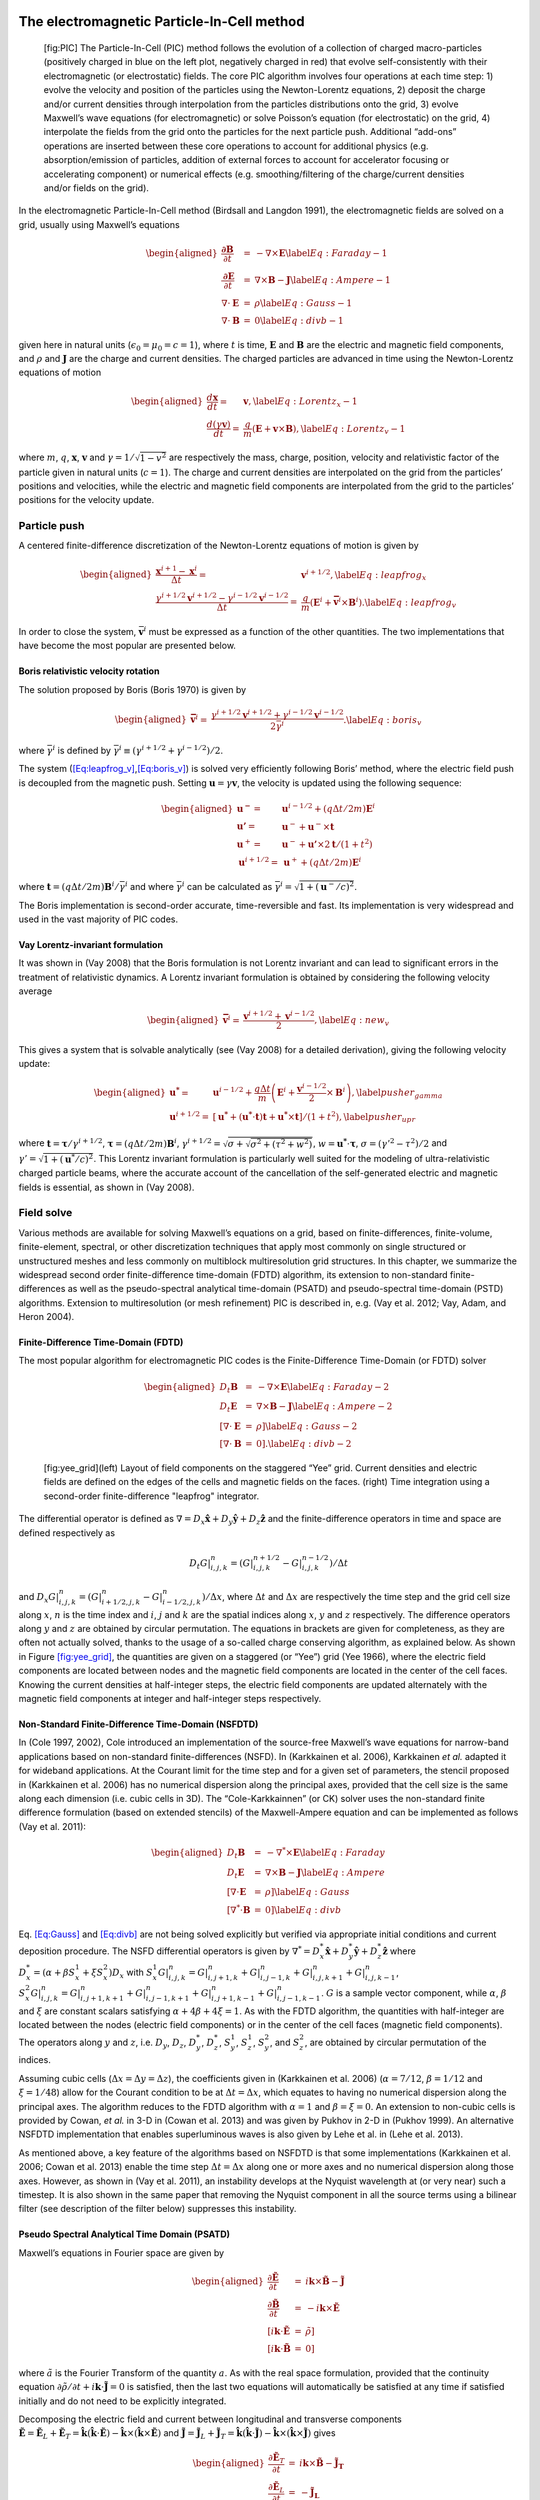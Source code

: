.. raw:: latex

   \markboth{J.-L. Vay, R. Lehe}{Simulations for plasma and laser acceleration.}

.. raw:: latex

   \maketitle

.. raw:: latex

   \linenumbers

.. _theory-pic:

The electromagnetic Particle-In-Cell method
===========================================

.. figure:: PIC.png
   :alt: [fig:PIC] The Particle-In-Cell (PIC) method follows the evolution of a collection of charged macro-particles (positively charged in blue on the left plot, negatively charged in red) that evolve self-consistently with their electromagnetic (or electrostatic) fields. The core PIC algorithm involves four operations at each time step: 1) evolve the velocity and position of the particles using the Newton-Lorentz equations, 2) deposit the charge and/or current densities through interpolation from the particles distributions onto the grid, 3) evolve Maxwell’s wave equations (for electromagnetic) or solve Poisson’s equation (for electrostatic) on the grid, 4) interpolate the fields from the grid onto the particles for the next particle push. Additional “add-ons” operations are inserted between these core operations to account for additional physics (e.g. absorption/emission of particles, addition of external forces to account for accelerator focusing or accelerating component) or numerical effects (e.g. smoothing/filtering of the charge/current densities and/or fields on the grid).

   [fig:PIC] The Particle-In-Cell (PIC) method follows the evolution of a collection of charged macro-particles (positively charged in blue on the left plot, negatively charged in red) that evolve self-consistently with their electromagnetic (or electrostatic) fields. The core PIC algorithm involves four operations at each time step: 1) evolve the velocity and position of the particles using the Newton-Lorentz equations, 2) deposit the charge and/or current densities through interpolation from the particles distributions onto the grid, 3) evolve Maxwell’s wave equations (for electromagnetic) or solve Poisson’s equation (for electrostatic) on the grid, 4) interpolate the fields from the grid onto the particles for the next particle push. Additional “add-ons” operations are inserted between these core operations to account for additional physics (e.g. absorption/emission of particles, addition of external forces to account for accelerator focusing or accelerating component) or numerical effects (e.g. smoothing/filtering of the charge/current densities and/or fields on the grid).

In the electromagnetic Particle-In-Cell method (Birdsall and Langdon 1991),
the electromagnetic fields are solved on a grid, usually using Maxwell’s
equations

.. math::

   \begin{aligned}
   \frac{\mathbf{\partial B}}{\partial t} & = & -\nabla\times\mathbf{E}\label{Eq:Faraday-1}\\
   \frac{\mathbf{\partial E}}{\partial t} & = & \nabla\times\mathbf{B}-\mathbf{J}\label{Eq:Ampere-1}\\
   \nabla\cdot\mathbf{E} & = & \rho\label{Eq:Gauss-1}\\
   \nabla\cdot\mathbf{B} & = & 0\label{Eq:divb-1}\end{aligned}

given here in natural units (:math:`\epsilon_0=\mu_0=c=1`), where :math:`t` is time, :math:`\mathbf{E}` and
:math:`\mathbf{B}` are the electric and magnetic field components, and
:math:`\rho` and :math:`\mathbf{J}` are the charge and current densities. The
charged particles are advanced in time using the Newton-Lorentz equations
of motion

.. math::

   \begin{aligned}
   \frac{d\mathbf{x}}{dt}= & \mathbf{v},\label{Eq:Lorentz_x-1}\\
   \frac{d\left(\gamma\mathbf{v}\right)}{dt}= & \frac{q}{m}\left(\mathbf{E}+\mathbf{v}\times\mathbf{B}\right),\label{Eq:Lorentz_v-1}\end{aligned}

where :math:`m`, :math:`q`, :math:`\mathbf{x}`, :math:`\mathbf{v}` and :math:`\gamma=1/\sqrt{1-v^{2}}`
are respectively the mass, charge, position, velocity and relativistic
factor of the particle given in natural units (:math:`c=1`). The charge and current densities are interpolated
on the grid from the particles’ positions and velocities, while the
electric and magnetic field components are interpolated from the grid
to the particles’ positions for the velocity update.

.. _theory-pic-push:

Particle push
-------------

A centered finite-difference discretization of the Newton-Lorentz
equations of motion is given by

.. math::

   \begin{aligned}
   \frac{\mathbf{x}^{i+1}-\mathbf{x}^{i}}{\Delta t}= & \mathbf{v}^{i+1/2},\label{Eq:leapfrog_x}\\
   \frac{\gamma^{i+1/2}\mathbf{v}^{i+1/2}-\gamma^{i-1/2}\mathbf{v}^{i-1/2}}{\Delta t}= & \frac{q}{m}\left(\mathbf{E}^{i}+\mathbf{\bar{v}}^{i}\times\mathbf{B}^{i}\right).\label{Eq:leapfrog_v}\end{aligned}

In order to close the system, :math:`\bar{\mathbf{v}}^{i}` must be
expressed as a function of the other quantities. The two implementations that have become the most popular are presented below.

.. _theory-pic-push-boris:

Boris relativistic velocity rotation
~~~~~~~~~~~~~~~~~~~~~~~~~~~~~~~~~~~~

The solution proposed by Boris (Boris 1970) is given by

.. math::

   \begin{aligned}
   \mathbf{\bar{v}}^{i}= & \frac{\gamma^{i+1/2}\mathbf{v}^{i+1/2}+\gamma^{i-1/2}\mathbf{v}^{i-1/2}}{2\bar{\gamma}^{i}}.\label{Eq:boris_v}\end{aligned}

where :math:`\bar{\gamma}^{i}` is defined by :math:`\bar{\gamma}^{i} \equiv (\gamma^{i+1/2}+\gamma^{i-1/2} )/2`.

The system (`[Eq:leapfrog_v] <#Eq:leapfrog_v>`__,\ `[Eq:boris_v] <#Eq:boris_v>`__) is solved very
efficiently following Boris’ method, where the electric field push
is decoupled from the magnetic push. Setting :math:`\mathbf{u}=\gamma\mathbf{v}`, the
velocity is updated using the following sequence:

.. math::

   \begin{aligned}
   \mathbf{u^{-}}= & \mathbf{u}^{i-1/2}+\left(q\Delta t/2m\right)\mathbf{E}^{i}\\
   \mathbf{u'}= & \mathbf{u}^{-}+\mathbf{u}^{-}\times\mathbf{t}\\
   \mathbf{u}^{+}= & \mathbf{u}^{-}+\mathbf{u'}\times2\mathbf{t}/(1+t^{2})\\
   \mathbf{u}^{i+1/2}= & \mathbf{u}^{+}+\left(q\Delta t/2m\right)\mathbf{E}^{i}\end{aligned}

where :math:`\mathbf{t}=\left(q\Delta t/2m\right)\mathbf{B}^{i}/\bar{\gamma}^{i}` and where
:math:`\bar{\gamma}^{i}` can be calculated as :math:`\bar{\gamma}^{i}=\sqrt{1+(\mathbf{u}^-/c)^2}`.

The Boris implementation is second-order accurate, time-reversible and fast. Its implementation is very widespread and used in the vast majority of PIC codes.

.. _theory-pic-push-vay:

Vay Lorentz-invariant formulation
~~~~~~~~~~~~~~~~~~~~~~~~~~~~~~~~~

It was shown in (Vay 2008) that the Boris formulation is
not Lorentz invariant and can lead to significant errors in the treatment
of relativistic dynamics. A Lorentz invariant formulation is obtained
by considering the following velocity average

.. math::

   \begin{aligned}
   \mathbf{\bar{v}}^{i}= & \frac{\mathbf{v}^{i+1/2}+\mathbf{v}^{i-1/2}}{2},\label{Eq:new_v}\end{aligned}

This gives a system that is solvable analytically (see (Vay 2008)
for a detailed derivation), giving the following velocity update:

.. math::

   \begin{aligned}
   \mathbf{u^{*}}= & \mathbf{u}^{i-1/2}+\frac{q\Delta t}{m}\left(\mathbf{E}^{i}+\frac{\mathbf{v}^{i-1/2}}{2}\times\mathbf{B}^{i}\right),\label{pusher_gamma}\\
   \mathbf{u}^{i+1/2}= & \left[\mathbf{u^{*}}+\left(\mathbf{u^{*}}\cdot\mathbf{t}\right)\mathbf{t}+\mathbf{u^{*}}\times\mathbf{t}\right]/\left(1+t^{2}\right),\label{pusher_upr}\end{aligned}

where :math:`\mathbf{t}=\boldsymbol{\tau}/\gamma^{i+1/2}`, :math:`\boldsymbol{\tau}=\left(q\Delta t/2m\right)\mathbf{B}^{i}`,
:math:`\gamma^{i+1/2}=\sqrt{\sigma+\sqrt{\sigma^{2}+\left(\tau^{2}+w^{2}\right)}}`,
:math:`w=\mathbf{u^{*}}\cdot\boldsymbol{\tau}`, :math:`\sigma=\left(\gamma'^{2}-\tau^{2}\right)/2`
and :math:`\gamma'=\sqrt{1+(\mathbf{u}^{*}/c)^{2}}`. This Lorentz invariant formulation
is particularly well suited for the modeling of ultra-relativistic
charged particle beams, where the accurate account of the cancellation
of the self-generated electric and magnetic fields is essential, as
shown in (Vay 2008).

.. _theory-pic-mwsolve:

Field solve
-----------

Various methods are available for solving Maxwell’s equations on a
grid, based on finite-differences, finite-volume, finite-element,
spectral, or other discretization techniques that apply most commonly
on single structured or unstructured meshes and less commonly on multiblock
multiresolution grid structures. In this chapter, we summarize the widespread
second order finite-difference time-domain (FDTD) algorithm, its extension
to non-standard finite-differences as well as the pseudo-spectral
analytical time-domain (PSATD) and pseudo-spectral time-domain (PSTD)
algorithms. Extension to multiresolution (or mesh refinement) PIC
is described in, e.g. (Vay et al. 2012; Vay, Adam, and Heron 2004).

.. _theory-pic-mwsolve-fdtd:

Finite-Difference Time-Domain (FDTD)
~~~~~~~~~~~~~~~~~~~~~~~~~~~~~~~~~~~~

The most popular algorithm for electromagnetic PIC codes is the Finite-Difference
Time-Domain (or FDTD) solver

.. math::

   \begin{aligned}
   D_{t}\mathbf{B} & = & -\nabla\times\mathbf{E}\label{Eq:Faraday-2}\\
   D_{t}\mathbf{E} & = & \nabla\times\mathbf{B}-\mathbf{J}\label{Eq:Ampere-2}\\
   \left[\nabla\cdot\mathbf{E}\right. & = & \left.\rho\right]\label{Eq:Gauss-2}\\
   \left[\nabla\cdot\mathbf{B}\right. & = & \left.0\right].\label{Eq:divb-2}\end{aligned}

.. figure:: Yee_grid.png
   :alt: [fig:yee_grid](left) Layout of field components on the staggered “Yee” grid. Current densities and electric fields are defined on the edges of the cells and magnetic fields on the faces. (right) Time integration using a second-order finite-difference "leapfrog" integrator.

   [fig:yee_grid](left) Layout of field components on the staggered “Yee” grid. Current densities and electric fields are defined on the edges of the cells and magnetic fields on the faces. (right) Time integration using a second-order finite-difference "leapfrog" integrator.

The differential operator is defined as :math:`\nabla=D_{x}\mathbf{\hat{x}}+D_{y}\mathbf{\hat{y}}+D_{z}\mathbf{\hat{z}}`
and the finite-difference operators in time and space are defined
respectively as

.. math:: D_{t}G|_{i,j,k}^{n}=\left(G|_{i,j,k}^{n+1/2}-G|_{i,j,k}^{n-1/2}\right)/\Delta t

and :math:`D_{x}G|_{i,j,k}^{n}=\left(G|_{i+1/2,j,k}^{n}-G|_{i-1/2,j,k}^{n}\right)/\Delta x`,
where :math:`\Delta t` and :math:`\Delta x` are respectively the time step and
the grid cell size along :math:`x`, :math:`n` is the time index and :math:`i`, :math:`j`
and :math:`k` are the spatial indices along :math:`x`, :math:`y` and :math:`z` respectively.
The difference operators along :math:`y` and :math:`z` are obtained by circular
permutation. The equations in brackets are given for completeness,
as they are often not actually solved, thanks to the usage of a so-called
charge conserving algorithm, as explained below. As shown in Figure
`[fig:yee_grid] <#fig:yee_grid>`__, the quantities are given on a staggered (or “Yee”)
grid (Yee 1966), where the electric field components are located
between nodes and the magnetic field components are located in the
center of the cell faces. Knowing the current densities at half-integer steps,
the electric field components are updated alternately with the magnetic
field components at integer and half-integer steps respectively.

.. _theory-pic-mwsolve-nsfdtd:

Non-Standard Finite-Difference Time-Domain (NSFDTD)
~~~~~~~~~~~~~~~~~~~~~~~~~~~~~~~~~~~~~~~~~~~~~~~~~~~

In (Cole 1997, 2002), Cole introduced an implementation
of the source-free Maxwell’s wave equations for narrow-band applications
based on non-standard finite-differences (NSFD). In (Karkkainen et al. 2006),
Karkkainen *et al.* adapted it for wideband applications. At
the Courant limit for the time step and for a given set of parameters,
the stencil proposed in (Karkkainen et al. 2006) has no numerical dispersion
along the principal axes, provided that the cell size is the same
along each dimension (i.e. cubic cells in 3D). The “Cole-Karkkainnen”
(or CK) solver uses the non-standard finite difference formulation
(based on extended stencils) of the Maxwell-Ampere equation and can be
implemented as follows (Vay et al. 2011):

.. math::

   \begin{aligned}
   D_{t}\mathbf{B} & = & -\nabla^{*}\times\mathbf{E}\label{Eq:Faraday}\\
   D_{t}\mathbf{E} & = & \nabla\times\mathbf{B}-\mathbf{J}\label{Eq:Ampere}\\
   \left[\nabla\cdot\mathbf{E}\right. & = & \left.\rho\right]\label{Eq:Gauss}\\
   \left[\nabla^{*}\cdot\mathbf{B}\right. & = & \left.0\right]\label{Eq:divb}\end{aligned}

Eq. `[Eq:Gauss] <#Eq:Gauss>`__ and `[Eq:divb] <#Eq:divb>`__ are not being solved explicitly
but verified via appropriate initial conditions and current deposition
procedure. The NSFD differential operators is given by :math:`\nabla^{*}=D_{x}^{*}\mathbf{\hat{x}}+D_{y}^{*}\mathbf{\hat{y}}+D_{z}^{*}\mathbf{\hat{z}}`
where :math:`D_{x}^{*}=\left(\alpha+\beta S_{x}^{1}+\xi S_{x}^{2}\right)D_{x}`
with :math:`S_{x}^{1}G|_{i,j,k}^{n}=G|_{i,j+1,k}^{n}+G|_{i,j-1,k}^{n}+G|_{i,j,k+1}^{n}+G|_{i,j,k-1}^{n}`,
:math:`S_{x}^{2}G|_{i,j,k}^{n}=G|_{i,j+1,k+1}^{n}+G|_{i,j-1,k+1}^{n}+G|_{i,j+1,k-1}^{n}+G|_{i,j-1,k-1}^{n}`.
:math:`G` is a sample vector component, while :math:`\alpha`, :math:`\beta` and :math:`\xi`
are constant scalars satisfying :math:`\alpha+4\beta+4\xi=1`. As with
the FDTD algorithm, the quantities with half-integer are located between
the nodes (electric field components) or in the center of the cell
faces (magnetic field components). The operators along :math:`y` and :math:`z`,
i.e. :math:`D_{y}`, :math:`D_{z}`, :math:`D_{y}^{*}`, :math:`D_{z}^{*}`, :math:`S_{y}^{1}`,
:math:`S_{z}^{1}`, :math:`S_{y}^{2}`, and :math:`S_{z}^{2}`, are obtained by circular
permutation of the indices.

Assuming cubic cells (:math:`\Delta x=\Delta y=\Delta z`), the coefficients
given in (Karkkainen et al. 2006) (:math:`\alpha=7/12`, :math:`\beta=1/12` and :math:`\xi=1/48`)
allow for the Courant condition to be at :math:`\Delta t=\Delta x`, which
equates to having no numerical dispersion along the principal axes.
The algorithm reduces to the FDTD algorithm with :math:`\alpha=1` and :math:`\beta=\xi=0`.
An extension to non-cubic cells is provided by Cowan, *et al.*
in 3-D in (Cowan et al. 2013) and was given by Pukhov in 2-D in
(Pukhov 1999). An alternative NSFDTD implementation that enables superluminous waves is also
given by Lehe et al. in (Lehe et al. 2013).

As mentioned above, a key feature of the algorithms based on NSFDTD
is that some implementations (Karkkainen et al. 2006; Cowan et al. 2013) enable the time step :math:`\Delta t=\Delta x` along one or
more axes and no numerical dispersion along those axes. However, as
shown in (Vay et al. 2011), an instability develops at the Nyquist
wavelength at (or very near) such a timestep. It is also shown in
the same paper that removing the Nyquist component in all the source
terms using a bilinear filter (see description of the filter below)
suppresses this instability.

.. _theory-pic-mwsolve-psatd:

Pseudo Spectral Analytical Time Domain (PSATD)
~~~~~~~~~~~~~~~~~~~~~~~~~~~~~~~~~~~~~~~~~~~~~~

Maxwell’s equations in Fourier space are given by

.. math::

   \begin{aligned}
   \frac{\partial\mathbf{\tilde{E}}}{\partial t} & = & i\mathbf{k}\times\mathbf{\tilde{B}}-\mathbf{\tilde{J}}\\
   \frac{\partial\mathbf{\tilde{B}}}{\partial t} & = & -i\mathbf{k}\times\mathbf{\tilde{E}}\\
   {}[i\mathbf{k}\cdot\mathbf{\tilde{E}}& = & \tilde{\rho}]\\
   {}[i\mathbf{k}\cdot\mathbf{\tilde{B}}& = & 0]\end{aligned}

where :math:`\tilde{a}` is the Fourier Transform of the quantity :math:`a`.
As with the real space formulation, provided that the continuity equation
:math:`\partial\tilde{\rho}/\partial t+i\mathbf{k}\cdot\mathbf{\tilde{J}}=0` is satisfied, then
the last two equations will automatically be satisfied at any time
if satisfied initially and do not need to be explicitly integrated.

Decomposing the electric field and current between longitudinal and
transverse components :math:`\mathbf{\tilde{E}}=\mathbf{\tilde{E}}_{L}+\mathbf{\tilde{E}}_{T}=\mathbf{\hat{k}}(\mathbf{\hat{k}}\cdot\mathbf{\tilde{E}})-\mathbf{\hat{k}}\times(\mathbf{\hat{k}}\times\mathbf{\tilde{E}})`
and :math:`\mathbf{\tilde{J}}=\mathbf{\tilde{J}}_{L}+\mathbf{\tilde{J}}_{T}=\mathbf{\hat{k}}(\mathbf{\hat{k}}\cdot\mathbf{\tilde{J}})-\mathbf{\hat{k}}\times(\mathbf{\hat{k}}\times\mathbf{\tilde{J}})`
gives

.. math::

   \begin{aligned}
   \frac{\partial\mathbf{\tilde{E}}_{T}}{\partial t} & = & i\mathbf{k}\times\mathbf{\tilde{B}}-\mathbf{\tilde{J}_{T}}\\
   \frac{\partial\mathbf{\tilde{E}}_{L}}{\partial t} & = & -\mathbf{\tilde{J}_{L}}\\
   \frac{\partial\mathbf{\tilde{B}}}{\partial t} & = & -i\mathbf{k}\times\mathbf{\tilde{E}}\end{aligned}

with :math:`\mathbf{\hat{k}}=\mathbf{k}/k`.

If the sources are assumed to be constant over a time interval :math:`\Delta t`,
the system of equations is solvable analytically and is given by (see
(Haber et al. 1973) for the original formulation and (Jean-Luc Vay, Haber, and Godfrey 2013)
for a more detailed derivation):

[Eq:PSATD]

.. math::

   \begin{aligned}
   \mathbf{\tilde{E}}_{T}^{n+1} & = & C\mathbf{\tilde{E}}_{T}^{n}+iS\mathbf{\hat{k}}\times\mathbf{\tilde{B}}^{n}-\frac{S}{k}\mathbf{\tilde{J}}_{T}^{n+1/2}\label{Eq:PSATD_transverse_1}\\
   \mathbf{\tilde{E}}_{L}^{n+1} & = & \mathbf{\tilde{E}}_{L}^{n}-\Delta t\mathbf{\tilde{J}}_{L}^{n+1/2}\\
   \mathbf{\tilde{B}}^{n+1} & = & C\mathbf{\tilde{B}}^{n}-iS\mathbf{\hat{k}}\times\mathbf{\tilde{E}}^{n}\\
   &+&i\frac{1-C}{k}\mathbf{\hat{k}}\times\mathbf{\tilde{J}}^{n+1/2}\label{Eq:PSATD_transverse_2}\end{aligned}

with :math:`C=\cos\left(k\Delta t\right)` and :math:`S=\sin\left(k\Delta t\right)`.

Combining the transverse and longitudinal components, gives

.. math::

   \begin{aligned}
   \mathbf{\tilde{E}}^{n+1} & = & C\mathbf{\tilde{E}}^{n}+iS\mathbf{\hat{k}}\times\mathbf{\tilde{B}}^{n}-\frac{S}{k}\mathbf{\tilde{J}}^{n+1/2}\\
    & + &(1-C)\mathbf{\hat{k}}(\mathbf{\hat{k}}\cdot\mathbf{\tilde{E}}^{n})\nonumber \\
    & + & \mathbf{\hat{k}}(\mathbf{\hat{k}}\cdot\mathbf{\tilde{J}}^{n+1/2})\left(\frac{S}{k}-\Delta t\right),\label{Eq_PSATD_1}\\
   \mathbf{\tilde{B}}^{n+1} & = & C\mathbf{\tilde{B}}^{n}-iS\mathbf{\hat{k}}\times\mathbf{\tilde{E}}^{n}\\
   &+&i\frac{1-C}{k}\mathbf{\hat{k}}\times\mathbf{\tilde{J}}^{n+1/2}.\label{Eq_PSATD_2}\end{aligned}

For fields generated by the source terms without the self-consistent
dynamics of the charged particles, this algorithm is free of numerical
dispersion and is not subject to a Courant condition. Furthermore,
this solution is exact for any time step size subject to the assumption
that the current source is constant over that time step.

As shown in (Jean-Luc Vay, Haber, and Godfrey 2013), by expanding the coefficients :math:`S_{h}`
and :math:`C_{h}` in Taylor series and keeping the leading terms, the PSATD
formulation reduces to the perhaps better known pseudo-spectral time-domain
(PSTD) formulation (Dawson 1983; Liu 1997):

.. math::

   \begin{aligned}
   \mathbf{\tilde{E}}^{n+1} & = & \mathbf{\tilde{E}}^{n}+i\Delta t\mathbf{k}\times\mathbf{\tilde{B}}^{n+1/2}-\Delta t\mathbf{\tilde{J}}^{n+1/2},\\
   \mathbf{\tilde{B}}^{n+3/2} & = & \mathbf{\tilde{B}}^{n+1/2}-i\Delta t\mathbf{k}\times\mathbf{\tilde{E}}^{n+1}.\end{aligned}

The dispersion relation of the PSTD solver is given by :math:`\sin(\frac{\omega\Delta t}{2})=\frac{k\Delta t}{2}.`
In contrast to the PSATD solver, the PSTD solver is subject to numerical
dispersion for a finite time step and to a Courant condition that
is given by :math:`\Delta t\leq \frac{2}{\pi}\left(\frac{1}{\Delta x^{2}}+\frac{1}{\Delta y^{2}}+\frac{1}{\Delta x^{2}}\right)^{-1/2}.`

The PSATD and PSTD formulations that were just given apply to the
field components located at the nodes of the grid. As noted in (Ohmura and Okamura 2010),
they can also be easily recast on a staggered Yee grid by multiplication
of the field components by the appropriate phase factors to shift
them from the collocated to the staggered locations. The choice between
a collocated and a staggered formulation is application-dependent.

Spectral solvers used to be very popular in the years 1970s to early 1990s, before being replaced by finite-difference methods with the advent of parallel supercomputers that favored local methods. However, it was shown recently that standard domain decomposition with Fast Fourier Transforms that are local to each subdomain could be used effectively with PIC spectral methods (Jean-Luc Vay, Haber, and Godfrey 2013), at the cost of truncation errors in the guard cells that could be neglected. A detailed analysis of the effectiveness of the method with exact evaluation of the magnitude of the effect of the truncation error is given in (Vincenti and Vay 2016) for stencils of arbitrary order (up-to the infinite “spectral” order).

.. _current_deposition:

Current deposition
------------------

The current densities are deposited on the computational grid from
the particle position and velocities, employing splines of various
orders (Abe et al. 1986).

.. math::

   \begin{aligned}
   \rho & = & \frac{1}{\Delta x \Delta y \Delta z}\sum_nq_nS_n\\
   \mathbf{J} & = & \frac{1}{\Delta x \Delta y \Delta z}\sum_nq_n\mathbf{v_n}S_n\end{aligned}

In most applications, it is essential to prevent the accumulation
of errors resulting from the violation of the discretized Gauss’ Law.
This is accomplished by providing a method for depositing the current
from the particles to the grid that preserves the discretized Gauss’
Law, or by providing a mechanism for “divergence cleaning” (Birdsall and Langdon 1991; Langdon 1992; Marder 1987; Vay and Deutsch 1998; Munz et al. 2000).
For the former, schemes that allow a deposition of the current that
is exact when combined with the Yee solver is given in (Villasenor and Buneman 1992)
for linear splines and in (Esirkepov 2001) for splines of arbitrary order.

The NSFDTD formulations given above and in (Pukhov 1999; Vay et al. 2011; Cowan et al. 2013; Lehe et al. 2013)
apply to the Maxwell-Faraday
equation, while the discretized Maxwell-Ampere equation uses the FDTD
formulation. Consequently, the charge conserving algorithms developed
for current deposition (Villasenor and Buneman 1992; Esirkepov 2001) apply
readily to those NSFDTD-based formulations. More details concerning
those implementations, including the expressions for the numerical
dispersion and Courant condition are given
in (Pukhov 1999; Vay et al. 2011; Cowan et al. 2013; Lehe et al. 2013).

Current correction
~~~~~~~~~~~~~~~~~~

In the case of the pseudospectral solvers, the current deposition
algorithm generally does not satisfy the discretized continuity equation
in Fourier space :math:`\tilde{\rho}^{n+1}=\tilde{\rho}^{n}-i\Delta t\mathbf{k}\cdot\mathbf{\tilde{J}}^{n+1/2}`.
In this case, a Boris correction (Birdsall and Langdon 1991) can be applied
in :math:`k` space in the form :math:`\mathbf{\tilde{E}}_{c}^{n+1}=\mathbf{\tilde{E}}^{n+1}-\left(\mathbf{k}\cdot\mathbf{\tilde{E}}^{n+1}+i\tilde{\rho}^{n+1}\right)\mathbf{\hat{k}}/k`,
where :math:`\mathbf{\tilde{E}}_{c}` is the corrected field. Alternatively, a correction
to the current can be applied (with some similarity to the current
deposition presented by Morse and Nielson in their potential-based
model in (Morse and Nielson 1971)) using :math:`\mathbf{\tilde{J}}_{c}^{n+1/2}=\mathbf{\tilde{J}}^{n+1/2}-\left[\mathbf{k}\cdot\mathbf{\tilde{J}}^{n+1/2}-i\left(\tilde{\rho}^{n+1}-\tilde{\rho}^{n}\right)/\Delta t\right]\mathbf{\hat{k}}/k`,
where :math:`\mathbf{\tilde{J}}_{c}` is the corrected current. In this case, the transverse
component of the current is left untouched while the longitudinal
component is effectively replaced by the one obtained from integration
of the continuity equation, ensuring that the corrected current satisfies
the continuity equation. The advantage of correcting the current rather than
the electric field is that it is more local and thus more compatible with
domain decomposition of the fields for parallel computation (Jean Luc Vay, Haber, and Godfrey 2013).

Vay deposition
~~~~~~~~~~~~~~

Alternatively, an exact current deposition can be written for the pseudo-spectral solvers, following the geometrical interpretation of existing methods in real space (`Morse and Nielson, 1971 <https://doi.org/10.1063/1.1693518>`_; `Villasenor and Buneman, 1992 <https://doi.org/10.1016/0010-4655(92)90169-Y>`_; `Esirkepov, 2001 <https://doi.org/10.1016/S0010-4655(00)00228-9>`_).

The Vay deposition scheme is the generalization of the Esirkepov deposition scheme for the spectral case with arbitrary-order stencils `(Vay et al, 2013) <https://doi.org/10.1016/j.jcp.2013.03.010>`_.
The current density :math:`\widehat{\boldsymbol{J}}^{\,n+1/2}` in Fourier space is computed as :math:`\widehat{\boldsymbol{J}}^{\,n+1/2} = i \, \widehat{\boldsymbol{D}} / \boldsymbol{k}` when :math:`\boldsymbol{k} \neq 0` and set to zero otherwise.
The quantity :math:`\boldsymbol{D}` is deposited in real space by averaging the currents over all possible grid paths between the initial position :math:`\boldsymbol{x}^{\,n}` and the final position :math:`\boldsymbol{x}^{\,n+1}` and is defined as

- 2D Cartesian geometry:

.. math::
   \begin{align}
   D_x = & \: \sum_i \frac{1}{\Delta x \Delta z} \frac{q_i w_i}{2 \Delta t}
   \bigg[
   \Gamma(x_i^{n+1},z_i^{n+1}) - \Gamma(x_i^{n},z_i^{n+1})
   + \Gamma(x_i^{n+1},z_i^{n}) - \Gamma(x_i^{n},z_i^{n})
   \bigg]
   \\[8pt]
   D_y = & \: \sum_i \frac{v_i^y}{\Delta x \Delta z} \frac{q_i w_i}{4}
   \bigg[
   \Gamma(x_i^{n+1},z_i^{n+1}) + \Gamma(x_i^{n+1},z_i^{n})
   + \Gamma(x_i^{n},z_i^{n+1}) + \Gamma(x_i^{n},z_i^{n})
   \bigg]
   \\[8pt]
   D_z = & \: \sum_i \frac{1}{\Delta x \Delta z} \frac{q_i w_i}{2 \Delta t}
   \bigg[
   \Gamma(x_i^{n+1},z_i^{n+1}) - \Gamma(x_i^{n+1},z_i^{n})
   + \Gamma(x_i^{n},z_i^{n+1}) - \Gamma(x_i^{n},z_i^{n})
   \bigg]
   \end{align}

- 3D Cartesian geometry:

.. math::
   \begin{align}
   \begin{split}
   D_x = & \: \sum_i \frac{1}{\Delta x\Delta y\Delta z} \frac{q_i w_i}{6\Delta t}
   \bigg[
   2 \Gamma(x_i^{n+1},y_i^{n+1},z_i^{n+1}) - 2 \Gamma(x_i^{n},y_i^{n+1},z_i^{n+1}) \\[4pt]
   & + \Gamma(x_i^{n+1},y_i^{n},z_i^{n+1}) - \Gamma(x_i^{n},y_i^{n},z_i^{n+1})
   + \Gamma(x_i^{n+1},y_i^{n+1},z_i^{n}) \\[4pt]
   & - \Gamma(x_i^{n},y_i^{n+1},z_i^{n}) + 2 \Gamma(x_i^{n+1},y_i^{n},z_i^{n})
   - 2 \Gamma(x_i^{n},y_i^{n},z_i^{n})
   \bigg]
   \end{split} \\[8pt]
   \begin{split}
   D_y = & \: \sum_i \frac{1}{\Delta x\Delta y\Delta z} \frac{q_i w_i}{6\Delta t}
   \bigg[
   2 \Gamma(x_i^{n+1},y_i^{n+1},z_i^{n+1}) - 2 \Gamma(x_i^{n+1},y_i^{n},z_i^{n+1}) \\[4pt]
   & + \Gamma(x_i^{n+1},y_i^{n+1},z_i^{n}) - \Gamma(x_i^{n+1},y_i^{n},z_i^{n})
   + \Gamma(x_i^{n},y_i^{n+1},z_i^{n+1}) \\[4pt]
   & - \Gamma(x_i^{n},y_i^{n},z_i^{n+1}) + 2 \Gamma(x_i^{n},y_i^{n+1},z_i^{n})
   - 2 \Gamma(x_i^{n},y_i^{n},z_i^{n})
   \bigg]
   \end{split} \\[8pt]
   \begin{split}
   D_z = & \: \sum_i \frac{1}{\Delta x\Delta y\Delta z} \frac{q_i w_i}{6\Delta t}
   \bigg[
   2 \Gamma(x_i^{n+1},y_i^{n+1},z_i^{n+1}) - 2 \Gamma(x_i^{n+1},y_i^{n+1},z_i^{n}) \\[4pt]
   & + \Gamma(x_i^{n},y_i^{n+1},z_i^{n+1}) - \Gamma(x_i^{n},y_i^{n+1},z_i^{n})
   + \Gamma(x_i^{n+1},y_i^{n},z_i^{n+1}) \\[4pt]
   & - \Gamma(x_i^{n+1},y_i^{n},z_i^{n}) + 2 \Gamma(x_i^{n},y_i^{n},z_i^{n+1})
   - 2 \Gamma(x_i^{n},y_i^{n},z_i^{n})
   \bigg]
   \end{split}
   \end{align}

Here, :math:`w_i` represents the weight of the :math:`i`-th macro-particle and :math:`\Gamma` represents its shape factor.
Note that in 2D Cartesian geometry, :math:`D_y` is effectively :math:`J_y` and does not require additional operations in Fourier space.

Field gather
------------

The current densities are deposited on the computational grid from
the particle position and velocities, employing splines of various
orders (Abe et al. 1986).

.. math::

   \begin{aligned}
   \rho & = & \frac{1}{\Delta x \Delta y \Delta z}\sum_nq_nS_n\\
   \mathbf{J} & = & \frac{1}{\Delta x \Delta y \Delta z}\sum_nq_n\mathbf{v_n}S_n\end{aligned}

In most applications, it is essential to prevent the accumulation
of errors resulting from the violation of the discretized Gauss’ Law.
This is accomplished by providing a method for depositing the current
from the particles to the grid that preserves the discretized Gauss’
Law, or by providing a mechanism for “divergence cleaning” (Birdsall and Langdon 1991; Langdon 1992; Marder 1987; Vay and Deutsch 1998; Munz et al. 2000).
For the former, schemes that allow a deposition of the current that
is exact when combined with the Yee solver is given in (Villasenor and Buneman 1992)
for linear splines and in (Esirkepov 2001) for splines of arbitrary order.

The NSFDTD formulations given above and in (Pukhov 1999; Vay et al. 2011; Cowan et al. 2013; Lehe et al. 2013)
apply to the Maxwell-Faraday
equation, while the discretized Maxwell-Ampere equation uses the FDTD
formulation. Consequently, the charge conserving algorithms developed
for current deposition (Villasenor and Buneman 1992; Esirkepov 2001) apply
readily to those NSFDTD-based formulations. More details concerning
those implementations, including the expressions for the numerical
dispersion and Courant condition are given
in (Pukhov 1999; Vay et al. 2011; Cowan et al. 2013; Lehe et al. 2013).

In the case of the pseudospectral solvers, the current deposition
algorithm generally does not satisfy the discretized continuity equation
in Fourier space :math:`\tilde{\rho}^{n+1}=\tilde{\rho}^{n}-i\Delta t\mathbf{k}\cdot\mathbf{\tilde{J}}^{n+1/2}`.
In this case, a Boris correction (Birdsall and Langdon 1991) can be applied
in :math:`k` space in the form :math:`\mathbf{\tilde{E}}_{c}^{n+1}=\mathbf{\tilde{E}}^{n+1}-\left(\mathbf{k}\cdot\mathbf{\tilde{E}}^{n+1}+i\tilde{\rho}^{n+1}\right)\mathbf{\hat{k}}/k`,
where :math:`\mathbf{\tilde{E}}_{c}` is the corrected field. Alternatively, a correction
to the current can be applied (with some similarity to the current
deposition presented by Morse and Nielson in their potential-based
model in (Morse and Nielson 1971)) using :math:`\mathbf{\tilde{J}}_{c}^{n+1/2}=\mathbf{\tilde{J}}^{n+1/2}-\left[\mathbf{k}\cdot\mathbf{\tilde{J}}^{n+1/2}-i\left(\tilde{\rho}^{n+1}-\tilde{\rho}^{n}\right)/\Delta t\right]\mathbf{\hat{k}}/k`,
where :math:`\mathbf{\tilde{J}}_{c}` is the corrected current. In this case, the transverse
component of the current is left untouched while the longitudinal
component is effectively replaced by the one obtained from integration
of the continuity equation, ensuring that the corrected current satisfies
the continuity equation. The advantage of correcting the current rather than
the electric field is that it is more local and thus more compatible with
domain decomposition of the fields for parallel computation (Jean Luc Vay, Haber, and Godfrey 2013).

Alternatively, an exact current deposition can be written for the pseudospectral solvers, following the geometrical interpretation of existing methods in real space (Morse and Nielson 1971; Villasenor and Buneman 1992; Esirkepov 2001), thereby averaging the currents of the paths following grid lines between positions :math:`(x^n,y^n)` and :math:`(x^{n+1},y^{n+1})`, which is given in 2D (extension to 3D follows readily) for :math:`k\neq0` by (Jean Luc Vay, Haber, and Godfrey 2013):

.. math::

   \begin{aligned}
   \mathbf{\tilde{J}}^{k\neq0}=\frac{i\mathbf{\tilde{D}}}{\mathbf{k}}
   \label{Eq_Jdep_1}\end{aligned}

with

.. math::

   \begin{aligned}
   D_x   =  \frac{1}{2\Delta t}\sum_i q_i
     [\Gamma(x_i^{n+1},y_i^{n+1})-\Gamma(x_i^{n},y_i^{n+1}) \nonumber\\
   +\Gamma(x_i^{n+1},y_i^{n})-\Gamma(x_i^{n},y_i^{n})],\\
   D_y   =  \frac{1}{2\Delta t}\sum_i q_i
     [\Gamma(x_i^{n+1},y_i^{n+1})-\Gamma(x_i^{n+1},y_i^{n}) \nonumber \\
   +\Gamma(x_i^{n},y_i^{n+1})-\Gamma(x_i^{n},y_i^{n})],\end{aligned}

where :math:`\Gamma` is the macro-particle form factor.
The contributions for :math:`k=0` are integrated directly in real space (Jean Luc Vay, Haber, and Godfrey 2013).

Filtering
=========

It is common practice to apply digital filtering to the charge or
current density in Particle-In-Cell simulations as a complement or
an alternative to using higher order splines (Birdsall and Langdon 1991).
A commonly used filter in PIC simulations is the three points filter
:math:`\phi_{j}^{f}=\alpha\phi_{j}+\left(1-\alpha\right)\left(\phi_{j-1}+\phi_{j+1}\right)/2`
where :math:`\phi^{f}` is the filtered quantity. This filter is called
a bilinear filter when :math:`\alpha=0.5`. Assuming :math:`\phi=e^{jkx}` and
:math:`\phi^{f}=g\left(\alpha,k\right)e^{jkx}`, the filter gain :math:`g` is
given as a function of the filtering coefficient :math:`\alpha` and
the wavenumber :math:`k` by :math:`g\left(\alpha,k\right)=\alpha+\left(1-\alpha\right)\cos\left(k\Delta x\right)\approx1-\left(1-\alpha\right)\frac{\left(k\Delta x\right)^{2}}{2}+O\left(k^{4}\right)`.
The total attenuation :math:`G` for :math:`n` successive applications of filters
of coefficients :math:`\alpha_{1}`...\ :math:`\alpha_{n}` is given by :math:`G=\prod_{i=1}^{n}g\left(\alpha_{i},k\right)\approx1-\left(n-\sum_{i=1}^{n}\alpha_{i}\right)\frac{\left(k\Delta x\right)^{2}}{2}+O\left(k^{4}\right)`.
A sharper cutoff in :math:`k` space is provided by using :math:`\alpha_{n}=n-\sum_{i=1}^{n-1}\alpha_{i}`,
so that :math:`G\approx1+O\left(k^{4}\right)`. Such step is called a “compensation”
step (Birdsall and Langdon 1991). For the bilinear filter (:math:`\alpha=1/2`),
the compensation factor is :math:`\alpha_{c}=2-1/2=3/2`. For a succession
of :math:`n` applications of the bilinear factor, it is :math:`\alpha_{c}=n/2+1`.

It is sometimes necessary to filter on a relatively wide band of wavelength,
necessitating the application of a large number of passes of the bilinear
filter or on the use of filters acting on many points. The former
can become very intensive computationally while the latter is problematic
for parallel computations using domain decomposition, as the footprint
of the filter may eventually surpass the size of subdomains. A workaround
is to use a combination of filters of limited footprint. A solution
based on the combination of three point filters with various strides
was proposed in (Vay et al. 2011) and operates as follows.

The bilinear filter provides complete suppression of the signal at
the grid Nyquist wavelength (twice the grid cell size). Suppression
of the signal at integer multiples of the Nyquist wavelength can be
obtained by using a stride :math:`s` in the filter :math:`\phi_{j}^{f}=\alpha\phi_{j}+\left(1-\alpha\right)\left(\phi_{j-s}+\phi_{j+s}\right)/2`
for which the gain is given by :math:`g\left(\alpha,k\right)=\alpha+\left(1-\alpha\right)\cos\left(sk\Delta x\right)\approx1-\left(1-\alpha\right)\frac{\left(sk\Delta x\right)^{2}}{2}+O\left(k^{4}\right)`.
For a given stride, the gain is given by the gain of the bilinear
filter shifted in k space, with the pole :math:`g=0` shifted from the wavelength
:math:`\lambda=2/\Delta x` to :math:`\lambda=2s/\Delta x`, with additional poles,
as given by :math:`sk\Delta x=\arccos\left(\frac{\alpha}{\alpha-1}\right)\pmod{2\pi}`.
The resulting filter is pass band between the poles, but since the
poles are spread at different integer values in k space, a wide band
low pass filter can be constructed by combining filters using different
strides. As shown in (Vay et al. 2011), the successive application
of 4-passes + compensation of filters with strides 1, 2 and 4 has
a nearly equivalent fall-off in gain as 80 passes + compensation of
a bilinear filter. Yet, the strided filter solution needs only 15
passes of a three-point filter, compared to 81 passes for an equivalent
n-pass bilinear filter, yielding a gain of 5.4 in number of operations
in favor of the combination of filters with stride. The width of the
filter with stride 4 extends only on 9 points, compared to 81 points
for a single pass equivalent filter, hence giving a gain of 9 in compactness
for the stride filters combination in comparison to the single-pass
filter with large stencil, resulting in more favorable scaling with the number
of computational cores for parallel calculations.

.. raw:: latex

   \IfFileExists{\jobname.bbl}{} {\typeout{} \typeout{{*}{*}{*}{*}{*}{*}{*}{*}{*}{*}{*}{*}{*}{*}{*}{*}{*}{*}{*}{*}{*}{*}{*}{*}{*}{*}{*}{*}{*}{*}{*}{*}{*}{*}{*}{*}{*}{*}{*}{*}{*}{*}}
   \typeout{{*}{*} Please run \textquotedbl{}bibtex \jobname\textquotedbl{}
   to optain} \typeout{{*}{*} the bibliography and then re-run LaTeX}
   \typeout{{*}{*} twice to fix the references!} \typeout{{*}{*}{*}{*}{*}{*}{*}{*}{*}{*}{*}{*}{*}{*}{*}{*}{*}{*}{*}{*}{*}{*}{*}{*}{*}{*}{*}{*}{*}{*}{*}{*}{*}{*}{*}{*}{*}{*}{*}{*}{*}{*}}
   \typeout{} }

.. raw:: html

   <div id="refs" class="references">

.. raw:: html

   <div id="ref-Abejcp86">

Abe, H, N Sakairi, R Itatani, and H Okuda. 1986. “High-Order Spline Interpolations in the Particle Simulation.” *Journal of Computational Physics* 63 (2): 247–67.

.. raw:: html

   </div>

.. raw:: html

   <div id="ref-Birdsalllangdon">

Birdsall, C K, and A B Langdon. 1991. *Plasma Physics via Computer Simulation*. Adam-Hilger.

.. raw:: html

   </div>

.. raw:: html

   <div id="ref-BorisICNSP70">

Boris, Jp. 1970. “Relativistic Plasma Simulation-Optimization of a Hybrid Code.” In *Proc. Fourth Conf. Num. Sim. Plasmas*, 3–67. Naval Res. Lab., Wash., D. C.

.. raw:: html

   </div>

.. raw:: html

   <div id="ref-Coleieee1997">

Cole, J. B. 1997. “A High-Accuracy Realization of the Yee Algorithm Using Non-Standard Finite Differences.” *Ieee Transactions on Microwave Theory and Techniques* 45 (6): 991–96.

.. raw:: html

   </div>

.. raw:: html

   <div id="ref-Coleieee2002">

———. 2002. “High-Accuracy Yee Algorithm Based on Nonstandard Finite Differences: New Developments and Verifications.” *Ieee Transactions on Antennas and Propagation* 50 (9): 1185–91. https://doi.org/10.1109/Tap.2002.801268.

.. raw:: html

   </div>

.. raw:: html

   <div id="ref-CowanPRSTAB13">

Cowan, Benjamin M, David L Bruhwiler, John R Cary, Estelle Cormier-Michel, and Cameron G R Geddes. 2013. “Generalized algorithm for control of numerical dispersion in explicit time-domain electromagnetic simulations.” *Physical Review Special Topics-Accelerators and Beams* 16 (4). https://doi.org/10.1103/PhysRevSTAB.16.041303.

.. raw:: html

   </div>

.. raw:: html

   <div id="ref-DawsonRMP83">

Dawson, J M. 1983. “Particle Simulation of Plasmas.” *Reviews of Modern Physics* 55 (2): 403–47. https://doi.org/10.1103/RevModPhys.55.403.

.. raw:: html

   </div>

.. raw:: html

   <div id="ref-Esirkepovcpc01">

Esirkepov, Tz. 2001. “Exact Charge Conservation Scheme for Particle-in-Cell Simulation with an Arbitrary Form-Factor.” *Computer Physics Communications* 135 (2): 144–53.

.. raw:: html

   </div>

.. raw:: html

   <div id="ref-Habericnsp73">

Haber, I, R Lee, Hh Klein, and Jp Boris. 1973. “Advances in Electromagnetic Simulation Techniques.” In *Proc. Sixth Conf. Num. Sim. Plasmas*, 46–48. Berkeley, Ca.

.. raw:: html

   </div>

.. raw:: html

   <div id="ref-Karkicap06">

Karkkainen, M, E Gjonaj, T Lau, and T Weiland. 2006. “Low-Dispersionwake Field Calculation Tools.” In *Proc. Of International Computational Accelerator Physics Conference*, 35–40. Chamonix, France.

.. raw:: html

   </div>

.. raw:: html

   <div id="ref-Langdoncpc92">

Langdon, A B. 1992. “On Enforcing Gauss Law in Electromagnetic Particle-in-Cell Codes.” *Computer Physics Communications* 70 (3): 447–50.

.. raw:: html

   </div>

.. raw:: html

   <div id="ref-LehePRSTAB13">

Lehe, R, A Lifschitz, C Thaury, V Malka, and X Davoine. 2013. “Numerical growth of emittance in simulations of laser-wakefield acceleration.” *Physical Review Special Topics-Accelerators and Beams* 16 (2). https://doi.org/10.1103/PhysRevSTAB.16.021301.

.. raw:: html

   </div>

.. raw:: html

   <div id="ref-Liumotl1997">

Liu, Qh. 1997. “The PSTD Algorithm: A Time-Domain Method Requiring Only Two Cells Per Wavelength.” *Microwave and Optical Technology Letters* 15 (3): 158–65. `https://doi.org/10.1002/(SICI)1098-2760(19970620)15\:3\<158\:\:AID-MOP11\>3.0.CO\;2-3 <https://doi.org/10.1002/(SICI)1098-2760(19970620)15\:3\<158\:\:AID-MOP11\>3.0.CO\;2-3>`_.

.. raw:: html

   </div>

.. raw:: html

   <div id="ref-Marderjcp87">

Marder, B. 1987. “A Method for Incorporating Gauss Law into Electromagnetic Pic Codes.” *Journal of Computational Physics* 68 (1): 48–55.

.. raw:: html

   </div>

.. raw:: html

   <div id="ref-Morsenielson1971">

Morse, Rl, and Cw Nielson. 1971. “Numerical Simulation of Weibel Instability in One and 2 Dimensions.” *Phys. Fluids* 14 (4): 830 –&. https://doi.org/10.1063/1.1693518.

.. raw:: html

   </div>

.. raw:: html

   <div id="ref-Munzjcp2000">

Munz, Cd, P Omnes, R Schneider, E Sonnendrucker, and U Voss. 2000. “Divergence Correction Techniques for Maxwell Solvers Based on A Hyperbolic Model.” *Journal of Computational Physics* 161 (2): 484–511. https://doi.org/10.1006/Jcph.2000.6507.

.. raw:: html

   </div>

.. raw:: html

   <div id="ref-Ohmurapiers2010">

Ohmura, Y, and Y Okamura. 2010. “Staggered Grid Pseudo-Spectral Time-Domain Method for Light Scattering Analysis.” *Piers Online* 6 (7): 632–35.

.. raw:: html

   </div>

.. raw:: html

   <div id="ref-PukhovJPP99">

Pukhov, A. 1999. “Three-dimensional electromagnetic relativistic particle-in-cell code VLPL (Virtual Laser Plasma Lab).” *Journal of Plasma Physics* 61 (3): 425–33. https://doi.org/10.1017/S0022377899007515.

.. raw:: html

   </div>

.. raw:: html

   <div id="ref-VayJCP13">

Vay, Jean-Luc, Irving Haber, and Brendan B Godfrey. 2013. “A domain decomposition method for pseudo-spectral electromagnetic simulations of plasmas.” *Journal of Computational Physics* 243 (June): 260–68. https://doi.org/10.1016/j.jcp.2013.03.010.

.. raw:: html

   </div>

.. raw:: html

   <div id="ref-VayJCP2013">

Vay, Jean Luc, Irving Haber, and Brendan B. Godfrey. 2013. “A domain decomposition method for pseudo-spectral electromagnetic simulations of plasmas.” *Journal of Computational Physics* 243: 260–68.

.. raw:: html

   </div>

.. raw:: html

   <div id="ref-Vaypop2008">

Vay, J L. 2008. “Simulation of Beams or Plasmas Crossing at Relativistic Velocity.” *Physics of Plasmas* 15 (5): 56701. https://doi.org/10.1063/1.2837054.

.. raw:: html

   </div>

.. raw:: html

   <div id="ref-Vaycpc04">

Vay, J.-L., J.-C. Adam, and A Heron. 2004. “Asymmetric Pml for the Absorption of Waves. Application to Mesh Refinement in Electromagnetic Particle-in-Cell Plasma Simulations.” *Computer Physics Communications* 164 (1-3): 171–77. https://doi.org/10.1016/J.Cpc.2004.06.026.

.. raw:: html

   </div>

.. raw:: html

   <div id="ref-Vaypop98">

Vay, J.-L., and C Deutsch. 1998. “Charge Compensated Ion Beam Propagation in A Reactor Sized Chamber.” *Physics of Plasmas* 5 (4): 1190–7.

.. raw:: html

   </div>

.. raw:: html

   <div id="ref-Vayjcp2011">

Vay, J L, C G R Geddes, E Cormier-Michel, and D P Grote. 2011. “Numerical Methods for Instability Mitigation in the Modeling of Laser Wakefield Accelerators in A Lorentz-Boosted Frame.” *Journal of Computational Physics* 230 (15): 5908–29. https://doi.org/10.1016/J.Jcp.2011.04.003.

.. raw:: html

   </div>

.. raw:: html

   <div id="ref-VayCSD12">

Vay, J.-L., D P Grote, R H Cohen, and A Friedman. 2012. “Novel methods in the particle-in-cell accelerator code-framework warp.” Journal Paper. *Computational Science and Discovery* 5 (1): 014019 (20 pp.).

.. raw:: html

   </div>

.. raw:: html

   <div id="ref-Villasenorcpc92">

Villasenor, J, and O Buneman. 1992. “Rigorous Charge Conservation for Local Electromagnetic-Field Solvers.” *Computer Physics Communications* 69 (2-3): 306–16.

.. raw:: html

   </div>

.. raw:: html

   <div id="ref-Vincenti2016a">

Vincenti, H., and J.-L. Vay. 2016. “Detailed analysis of the effects of stencil spatial variations with arbitrary high-order finite-difference Maxwell solver.” *Computer Physics Communications* 200 (March). ELSEVIER SCIENCE BV, PO BOX 211, 1000 AE AMSTERDAM, NETHERLANDS: 147–67. https://doi.org/10.1016/j.cpc.2015.11.009.

.. raw:: html

   </div>

.. raw:: html

   <div id="ref-Yee">

Yee, Ks. 1966. “Numerical Solution of Initial Boundary Value Problems Involving Maxwells Equations in Isotropic Media.” *Ieee Transactions on Antennas and Propagation* Ap14 (3): 302–7.

.. raw:: html

   </div>

.. raw:: html

   </div>
